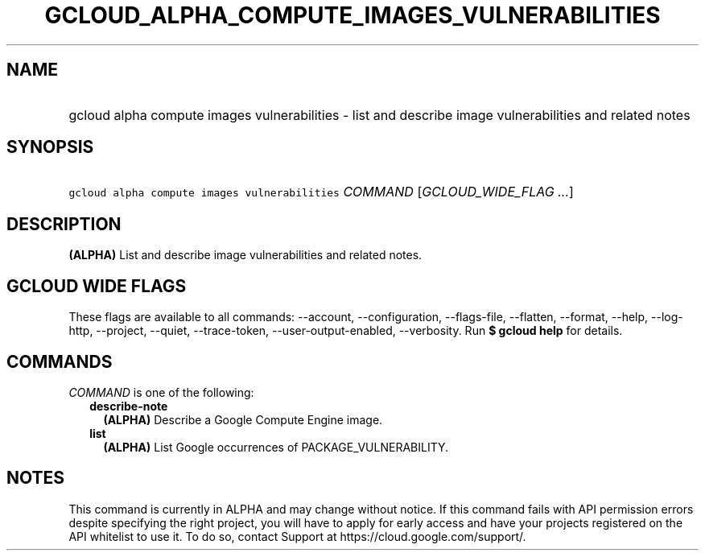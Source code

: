 
.TH "GCLOUD_ALPHA_COMPUTE_IMAGES_VULNERABILITIES" 1



.SH "NAME"
.HP
gcloud alpha compute images vulnerabilities \- list and describe image vulnerabilities and related notes



.SH "SYNOPSIS"
.HP
\f5gcloud alpha compute images vulnerabilities\fR \fICOMMAND\fR [\fIGCLOUD_WIDE_FLAG\ ...\fR]



.SH "DESCRIPTION"

\fB(ALPHA)\fR List and describe image vulnerabilities and related notes.



.SH "GCLOUD WIDE FLAGS"

These flags are available to all commands: \-\-account, \-\-configuration,
\-\-flags\-file, \-\-flatten, \-\-format, \-\-help, \-\-log\-http, \-\-project,
\-\-quiet, \-\-trace\-token, \-\-user\-output\-enabled, \-\-verbosity. Run \fB$
gcloud help\fR for details.



.SH "COMMANDS"

\f5\fICOMMAND\fR\fR is one of the following:

.RS 2m
.TP 2m
\fBdescribe\-note\fR
\fB(ALPHA)\fR Describe a Google Compute Engine image.

.TP 2m
\fBlist\fR
\fB(ALPHA)\fR List Google occurrences of PACKAGE_VULNERABILITY.


.RE
.sp

.SH "NOTES"

This command is currently in ALPHA and may change without notice. If this
command fails with API permission errors despite specifying the right project,
you will have to apply for early access and have your projects registered on the
API whitelist to use it. To do so, contact Support at
https://cloud.google.com/support/.

